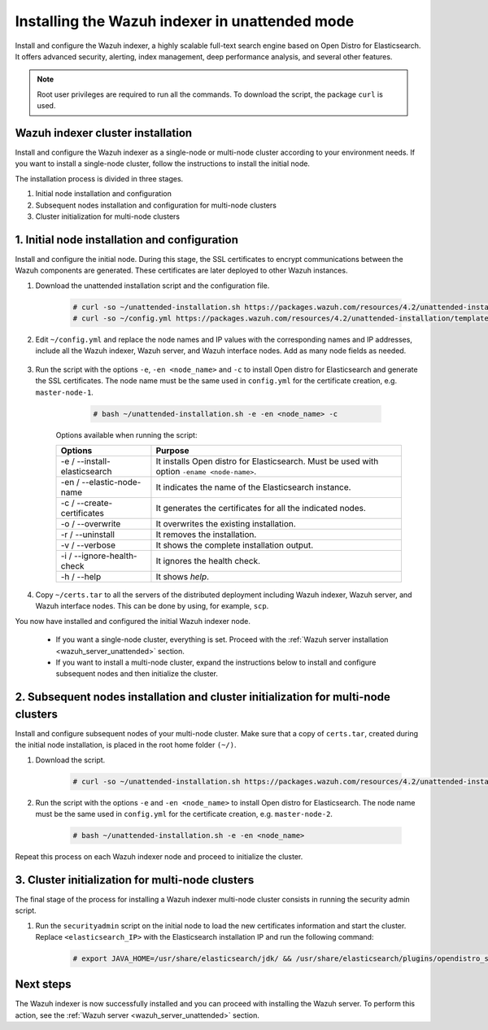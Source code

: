 .. Copyright (C) 2021 Wazuh, Inc.

.. _wazuh_indexer_unattended:

Installing the Wazuh indexer in unattended mode
===============================================

Install and configure the Wazuh indexer, a highly scalable full-text search engine based on Open Distro for Elasticsearch. It offers advanced security, alerting, index management, deep performance analysis, and several other features.

.. note:: Root user privileges are required to run all the commands. To download the script, the package ``curl`` is used.

Wazuh indexer cluster installation
----------------------------------

Install and configure the Wazuh indexer as a single-node or multi-node cluster according to your environment needs. If you want to install a single-node cluster, follow the instructions to install the initial node.

The installation process is divided in three stages.  

#. Initial node installation and configuration

#. Subsequent nodes installation and configuration for multi-node clusters   

#. Cluster initialization for multi-node clusters

1. Initial node installation and configuration
-----------------------------------------------
.. raw:: html

    <div class="accordion-section open">

Install and configure the initial node. During this stage, the SSL certificates to encrypt communications between the Wazuh components are generated. These certificates are later deployed to other Wazuh instances. 

#. Download the unattended installation script and the configuration file. 

      .. code-block:: console

          # curl -so ~/unattended-installation.sh https://packages.wazuh.com/resources/4.2/unattended-installation/unattended-installation.sh      
          # curl -so ~/config.yml https://packages.wazuh.com/resources/4.2/unattended-installation/templates/config.yml

    
#. Edit ``~/config.yml`` and replace the node names and IP values with the corresponding names and IP addresses, include all the Wazuh indexer, Wazuh server, and Wazuh interface nodes. Add as many node fields as needed.

      .. code-block:: yaml
        :emphasize-lines: 4, 8, 15, 17, 27, 29

        ## Elasticsearch configuration
        Elasticsearch nodes:
          cluster.initial_master_nodes:
                  - <master_node_1>
                  # - <master_node_2>
                  # - <master_node_3>
          discovery.seed_hosts:
                  - <elasticsearch_ip_node1>
                  # - <elasticsearch_ip_node2>
                  # - <elasticsearch_ip_node3>

        # Wazuh servers configuration
        Wazuh servers IPs:
          name:
            - <node_name>
          ip:
            - <wazuh_master_server_IP>
          master: true
          # name:
          #   - <node_name>
          # ip:
          #   - <wazuh_worker_server_IP>

        # Kibana configuration
        Kibana IP:
          name:
            - <node-name>
          ip:
            - <kibana_ip>



#. Run the script with the options ``-e``, ``-en <node_name>`` and ``-c`` to install Open distro for Elasticsearch and generate the SSL certificates. The node name must be the same used in ``config.yml`` for the certificate creation, e.g. ``master-node-1``.

      .. code-block:: console

        # bash ~/unattended-installation.sh -e -en <node_name> -c


    Options available when running the script:

    +-------------------------------+----------------------------------------------------------------------------------------------------------------+
    | Options                       | Purpose                                                                                                        |
    +===============================+================================================================================================================+
    | -e / --install-elasticsearch  | It installs Open distro for Elasticsearch. Must be used with option ``-ename <node-name>``.                    |
    +-------------------------------+----------------------------------------------------------------------------------------------------------------+
    | -en / --elastic-node-name     | It indicates the name of the Elasticsearch instance.                                                           |
    +-------------------------------+----------------------------------------------------------------------------------------------------------------+
    | -c / --create-certificates    | It generates the certificates for all the indicated nodes.                                                     |
    +-------------------------------+----------------------------------------------------------------------------------------------------------------+
    | -o / --overwrite              | It overwrites the existing installation.                                                                       |
    +-------------------------------+----------------------------------------------------------------------------------------------------------------+
    | -r / --uninstall              | It removes the installation.                                                                                   |
    +-------------------------------+----------------------------------------------------------------------------------------------------------------+
    | -v / --verbose                | It shows the complete installation output.                                                                     |
    +-------------------------------+----------------------------------------------------------------------------------------------------------------+
    | -i / --ignore-health-check    | It ignores the health check.                                                                                   |
    +-------------------------------+----------------------------------------------------------------------------------------------------------------+
    | -h / --help                   | It shows *help*.                                                                                               |
    +-------------------------------+----------------------------------------------------------------------------------------------------------------+        

#.  Copy ``~/certs.tar`` to all the servers of the distributed deployment including Wazuh indexer, Wazuh server, and Wazuh interface nodes. This can be done by using, for example, ``scp``.

You now have installed and configured the initial Wazuh indexer node. 

    - If you want a single-node cluster, everything is set. Proceed with the :ref:`Wazuh server installation <wazuh_server_unattended>` section.
 
    - If you want to install a multi-node cluster, expand the instructions below to install and configure subsequent nodes and then initialize the cluster. 

2. Subsequent nodes installation and cluster initialization for multi-node clusters 
-----------------------------------------------------------------------------------
.. raw:: html

    <div class="accordion-section">

Install and configure subsequent nodes of your multi-node cluster. Make sure that a copy of ``certs.tar``, created during the initial node installation, is placed in the root home folder ``(~/)``.


#. Download the script.

      .. code-block:: console

        # curl -so ~/unattended-installation.sh https://packages.wazuh.com/resources/4.2/unattended-installation/unattended-installation.sh   


#. Run the script with the options ``-e`` and ``-en <node_name>`` to install Open distro for Elasticsearch. The node name must be the same used in ``config.yml`` for the certificate creation, e.g. ``master-node-2``.

      .. code-block:: console

        # bash ~/unattended-installation.sh -e -en <node_name> 


Repeat this process on each Wazuh indexer node and proceed to initialize the cluster.             


3. Cluster initialization for multi-node clusters
-------------------------------------------------
.. raw:: html

    <div class="accordion-section">

The final stage of the process for installing a Wazuh indexer multi-node cluster consists in running the security admin script. 

#. Run the ``securityadmin`` script on the initial node to load the new certificates information and start the cluster. Replace ``<elasticsearch_IP>`` with the Elasticsearch installation IP and run the following command:

    .. code-block:: console

      # export JAVA_HOME=/usr/share/elasticsearch/jdk/ && /usr/share/elasticsearch/plugins/opendistro_security/tools/securityadmin.sh -cd /usr/share/elasticsearch/plugins/opendistro_security/securityconfig/ -icl -nhnv -cacert /etc/elasticsearch/certs/root-ca.pem -cert /etc/elasticsearch/certs/admin.pem -key /etc/elasticsearch/certs/admin-key.pem -h <elasticsearch_IP>


Next steps
----------

The Wazuh indexer is now successfully installed and you can proceed with installing the Wazuh server. To perform this action, see the :ref:`Wazuh server <wazuh_server_unattended>` section.

